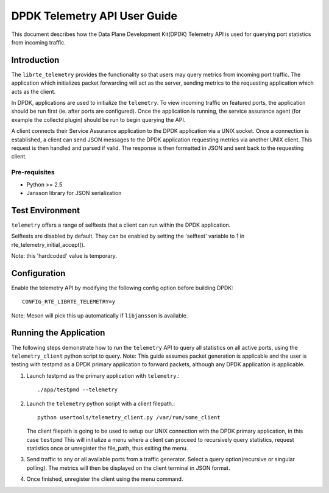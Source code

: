 ..  SPDX-License-Identifier: BSD-3-Clause
    Copyright(c) 2018 Intel Corporation.

DPDK Telemetry API User Guide
==============================

This document describes how the Data Plane Development Kit(DPDK) Telemetry API
is used for querying port statistics from incoming traffic.

Introduction
------------

The ``librte_telemetry`` provides the functionality so that users may query
metrics from incoming port traffic. The application which initializes packet
forwarding will act as the server, sending metrics to the requesting application
which acts as the client.

In DPDK, applications are used to initialize the ``telemetry``. To view incoming
traffic on featured ports, the application should be run first (ie. after ports
are configured). Once the application is running, the service assurance agent
(for example the collectd plugin) should be run to begin querying the API.

A client connects their Service Assurance application to the DPDK application
via a UNIX socket. Once a connection is established, a client can send JSON
messages to the DPDK application requesting metrics via another UNIX client.
This request is then handled and parsed if valid. The response is then
formatted in JSON and sent back to the requesting client.

Pre-requisites
~~~~~~~~~~~~~~

* Python >= 2.5

* Jansson library for JSON serialization

Test Environment
----------------

``telemetry`` offers a range of selftests that a client can run within
the DPDK application.

Selftests are disabled by default. They can be enabled by setting the 'selftest'
variable to 1 in rte_telemetry_initial_accept().

Note: this 'hardcoded' value is temporary.

Configuration
-------------

Enable the telemetry API by modifying the following config option before
building DPDK::

        CONFIG_RTE_LIBRTE_TELEMETRY=y

Note: Meson will pick this up automatically if ``libjansson`` is available.

Running the Application
-----------------------

The following steps demonstrate how to run the ``telemetry`` API  to query all
statistics on all active ports, using the ``telemetry_client`` python script
to query.
Note: This guide assumes packet generation is applicable and the user is
testing with testpmd as a DPDK primary application to forward packets, although
any DPDK application is applicable.

#. Launch testpmd as the primary application with ``telemetry``.::

        ./app/testpmd --telemetry

#. Launch the ``telemetry`` python script with a client filepath.::

        python usertools/telemetry_client.py /var/run/some_client

   The client filepath is going to be used to setup our UNIX connection with the
   DPDK primary application, in this case ``testpmd``
   This will initialize a menu where a client can proceed to recursively query
   statistics, request statistics once or unregister the file_path, thus exiting
   the menu.

#. Send traffic to any or all available ports from a traffic generator.
   Select a query option(recursive or singular polling).
   The metrics will then be displayed on the client terminal in JSON format.

#. Once finished, unregister the client using the menu command.
